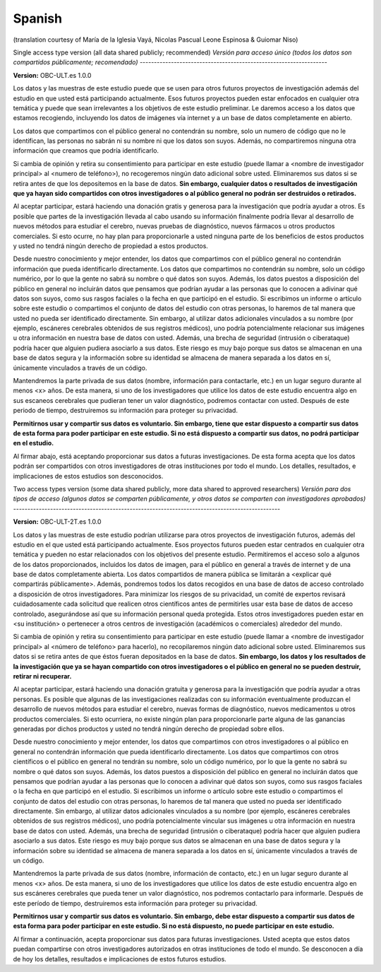 .. _chap_consent_ultimate_es:

Spanish
~~~~~~~
(translation courtesy of María de la Iglesia Vayá, Nicolas Pascual Leone Espinosa & Guiomar Niso)


Single access type version (all data shared publicly; recommended)
*Versión para acceso único (todos los datos son compartidos públicamente; recomendado)*
------------------------------------------------------------------

**Version:** OBC-ULT.es 1.0.0

Los datos y las muestras de este estudio puede que se usen para otros futuros proyectos de investigación además del estudio en que usted está participando actualmente. Esos futuros proyectos pueden estar enfocados en cualquier otra temática y puede que sean irrelevantes a los objetivos de este estudio preliminar. Le daremos acceso a los datos que estamos recogiendo, incluyendo los datos de imágenes vía internet y a un base de datos completamente en abierto.

Los datos que compartimos con el público general no contendrán su nombre, solo un numero de código que no le identifican, las personas no sabrán ni su nombre ni que los datos son suyos. Además, no compartiremos ninguna otra
información que creamos que podría identificarlo.

Si cambia de opinión y retira su consentimiento para participar en este estudio (puede llamar a <nombre de investigador principal> al <numero de teléfono>), no recogeremos ningún dato adicional sobre usted. Eliminaremos sus datos si se retira antes de que los depositemos en la base de datos. **Sin embargo, cualquier datos o resultados de investigación que ya hayan sido compartidos con otros investigadores o al público general no podrán ser destruidos o retirados.**

Al aceptar participar, estará haciendo una donación gratis y generosa para la investigación que podría ayudar a otros. Es posible que partes de la investigación llevada al cabo usando su información finalmente podría llevar al desarrollo de nuevos métodos para estudiar el cerebro, nuevas pruebas de diagnóstico, nuevos fármacos u otros productos comerciales. Si esto ocurre, no hay plan para proporcionarle a usted ninguna parte de los beneficios de estos productos y usted no tendrá ningún derecho de propiedad a estos productos.

Desde nuestro conocimiento y mejor entender, los datos que compartimos con el público general no contendrán información que pueda identificarlo directamente. Los datos que compartimos no contendrán su nombre, solo un código numérico, por lo que la gente no sabrá su nombre o qué datos son suyos. Además, los datos puestos a disposición del público en general no incluirán datos que pensamos que podrían ayudar a las personas que lo conocen a adivinar qué datos son suyos, como sus rasgos faciales o la fecha en que participó en el estudio. Si escribimos un informe o artículo sobre este estudio o compartimos el conjunto de datos del estudio con otras personas, lo haremos de tal manera que usted no pueda ser identificado directamente. Sin embargo, al utilizar datos adicionales vinculados a su nombre (por ejemplo, escáneres cerebrales obtenidos de sus registros médicos), uno podría potencialmente relacionar sus imágenes u otra información en nuestra base de datos con usted. Además, una brecha de seguridad (intrusión o ciberataque) podría hacer que alguien pudiera asociarlo a sus datos. Este riesgo es muy bajo porque sus datos se almacenan en una base de datos segura y la información sobre su identidad se almacena de manera separada a los datos en sí, únicamente vinculados a través de un código.

Mantendremos la parte privada de sus datos (nombre, información para contactarle, etc.) en un lugar seguro durante al menos <x> años. De esta manera, si uno de los investigadores que utilice los datos de este estudio encuentra algo en sus escaneos cerebrales que pudieran tener un valor diagnóstico, podremos contactar con usted. Después de este periodo de tiempo, destruiremos su información para proteger su privacidad.

**Permitirnos usar y compartir sus datos es voluntario. Sin embargo, tiene que estar dispuesto a compartir sus datos de esta forma para poder participar en este estudio. Si no está dispuesto a compartir sus datos, no podrá participar en el estudio.**

Al firmar abajo, está aceptando proporcionar sus datos a futuras investigaciones. De esta forma acepta que los datos podrán ser compartidos con otros investigadores de otras instituciones por todo el mundo. Los detalles, resultados, e implicaciones de estos estudios son desconocidos.


Two access types version (some data shared publicly, more data shared to approved researchers)
*Versión para dos tipos de acceso (algunos datos se comparten públicamente, y otros datos se comparten con investigadores aprobados)*
----------------------------------------------------------------------------------------------

**Version:** OBC-ULT-2T.es 1.0.0

Los datos y las muestras de este estudio podrían utilizarse para otros proyectos de investigación futuros, además del estudio en el que usted está participando actualmente. Esos proyectos futuros pueden estar centrados en cualquier otra temática y pueden no estar relacionados con los objetivos del presente estudio. Permitiremos el acceso solo a algunos de los datos proporcionados, incluidos los datos de imagen, para el público en general a través de internet y de una base de datos completamente abierta. Los datos compartidos de manera pública se limitarán a <explicar qué compartirás públicamente>. Además, pondremos todos los datos recogidos en una base de datos de acceso controlado a disposición de otros investigadores. Para minimizar los riesgos de su privacidad, un comité de expertos revisará cuidadosamente cada solicitud que realicen otros científicos antes de permitirles usar esta base de datos de acceso controlado, asegurándose así que su información personal queda protegida. Estos otros investigadores pueden estar en <su institución> o pertenecer a otros centros de investigación (académicos o comerciales) alrededor del mundo.

Si cambia de opinión y retira su consentimiento para participar en este estudio (puede llamar a <nombre de investigador principal> al <número de teléfono> para hacerlo), no recopilaremos ningún dato adicional sobre usted. Eliminaremos sus datos si se retira antes de que éstos fueran depositados en la base de datos. **Sin embargo, los datos y los resultados de la investigación que ya se hayan compartido con otros investigadores o el público en general no se pueden destruir, retirar ni recuperar.**

Al aceptar participar, estará haciendo una donación gratuita y generosa para la investigación que podría ayudar a otras personas. Es posible que algunas de las investigaciones realizadas con su información eventualmente produzcan el desarrollo de nuevos métodos para estudiar el cerebro, nuevas formas de diagnóstico, nuevos medicamentos u otros productos comerciales. Si esto ocurriera, no existe ningún plan para proporcionarle parte alguna de las ganancias generadas por dichos productos y usted no tendrá ningún derecho de propiedad sobre ellos.

Desde nuestro conocimiento y mejor entender, los datos que compartimos con otros investigadores o al público en general no contendrán información que pueda identificarlo directamente. Los datos que compartimos con otros científicos o el público en general no tendrán su nombre, solo un código numérico, por lo que la gente no sabrá su nombre o qué datos son suyos. Además, los datos puestos a disposición del público en general no incluirán datos que pensamos que podrían ayudar a las personas que lo conocen a adivinar qué datos son suyos, como sus rasgos faciales o la fecha en que participó en el estudio. Si escribimos un informe o artículo sobre este estudio o compartimos el conjunto de datos del estudio con otras personas, lo haremos de tal manera que usted no pueda ser identificado directamente. Sin embargo, al utilizar datos adicionales vinculados a su nombre (por ejemplo, escáneres cerebrales obtenidos de sus registros médicos), uno podría potencialmente vincular sus imágenes u otra información en nuestra base de datos con usted. Además, una brecha de seguridad (intrusión o ciberataque) podría hacer que alguien pudiera asociarlo a sus datos. Este riesgo es muy bajo porque sus datos se almacenan en una base de datos segura y la información sobre su identidad se almacena de manera separada a los datos en sí, únicamente vinculados a través de un código.

Mantendremos la parte privada de sus datos (nombre, información de contacto, etc.)  en un lugar seguro durante al menos <x> años. De esta manera, si uno de los investigadores que utilice los datos de este estudio encuentra algo en sus escáneres cerebrales que pueda tener un valor diagnóstico, nos podremos contactarlo para informarle. Después de este período de tiempo, destruiremos esta información para proteger su privacidad.

**Permitirnos usar y compartir sus datos es voluntario. Sin embargo, debe estar dispuesto a compartir sus datos de esta forma para poder participar en este estudio. Si no está dispuesto, no puede participar en este estudio.**

Al firmar a continuación, acepta proporcionar sus datos para futuras investigaciones. Usted acepta que estos datos puedan compartirse con otros investigadores autorizados en otras instituciones de todo el mundo. Se desconocen a día de hoy los detalles, resultados e implicaciones de estos futuros estudios.
